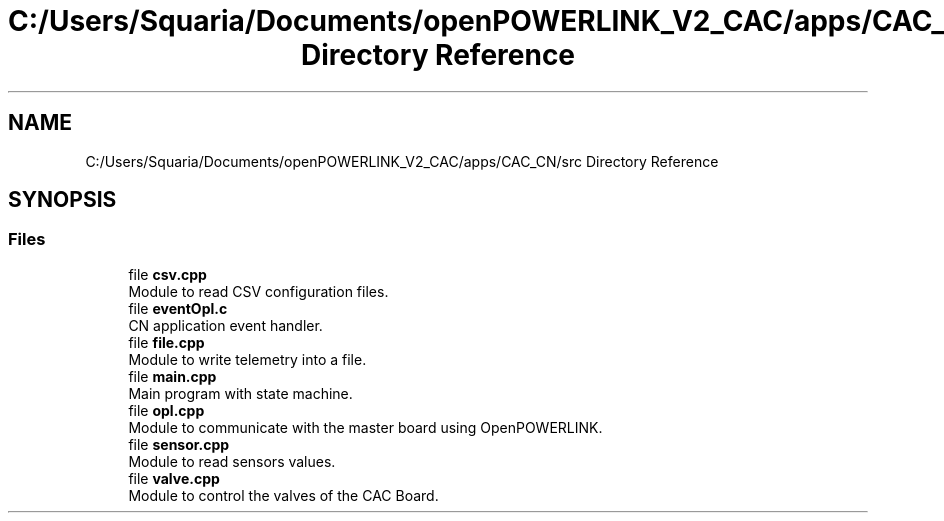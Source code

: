 .TH "C:/Users/Squaria/Documents/openPOWERLINK_V2_CAC/apps/CAC_CN/src Directory Reference" 3 "Version 1.1" "CAC_CN" \" -*- nroff -*-
.ad l
.nh
.SH NAME
C:/Users/Squaria/Documents/openPOWERLINK_V2_CAC/apps/CAC_CN/src Directory Reference
.SH SYNOPSIS
.br
.PP
.SS "Files"

.in +1c
.ti -1c
.RI "file \fBcsv\&.cpp\fP"
.br
.RI "Module to read CSV configuration files\&. "
.ti -1c
.RI "file \fBeventOpl\&.c\fP"
.br
.RI "CN application event handler\&. "
.ti -1c
.RI "file \fBfile\&.cpp\fP"
.br
.RI "Module to write telemetry into a file\&. "
.ti -1c
.RI "file \fBmain\&.cpp\fP"
.br
.RI "Main program with state machine\&. "
.ti -1c
.RI "file \fBopl\&.cpp\fP"
.br
.RI "Module to communicate with the master board using OpenPOWERLINK\&. "
.ti -1c
.RI "file \fBsensor\&.cpp\fP"
.br
.RI "Module to read sensors values\&. "
.ti -1c
.RI "file \fBvalve\&.cpp\fP"
.br
.RI "Module to control the valves of the CAC Board\&. "
.in -1c
